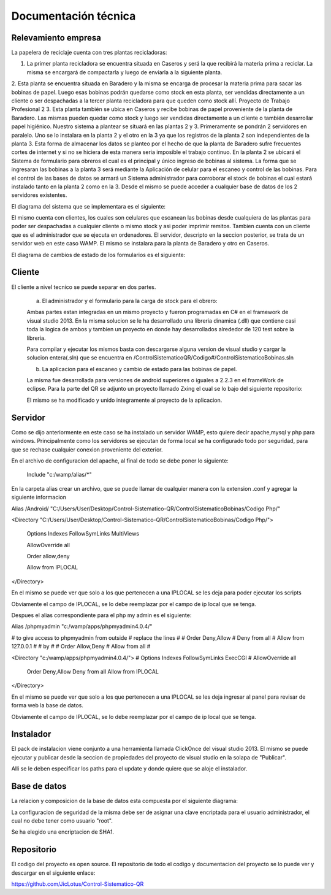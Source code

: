 ﻿======================
Documentación técnica
======================

************************************
Relevamiento empresa
************************************

.. image:: Imagenes/proceso.png

La papelera de reciclaje cuenta con tres plantas recicladoras:

1. La primer planta recicladora se encuentra situada en Caseros y será la que recibirá la materia prima a reciclar. La misma se encargará de compactarla y luego de enviarla a la siguiente planta.
2. Esta planta se encuentra situada en Baradero y la misma se encarga de procesar la materia prima para sacar las bobinas de papel. Luego esas bobinas podrán quedarse como stock en esta planta, ser vendidas directamente a un cliente o ser despachadas a la tercer planta recicladora para que queden como stock allí.
Proyecto de Trabajo Profesional
2
3. Esta planta también se ubica en Caseros y recibe bobinas de papel proveniente de la planta de Baradero. Las mismas pueden quedar como stock y luego ser vendidas directamente a un cliente o también desarrollar papel higiénico.
Nuestro sistema a plantear se situará en las plantas 2 y 3. Primeramente se pondrán 2 servidores en paralelo. Uno se lo instalara en la planta 2 y el otro en la 3 ya que los registros de la planta 2 son independientes de la planta 3. Esta forma de almacenar los datos se planteo por el hecho de que la planta de Baradero sufre frecuentes cortes de internet y si no se hiciera de esta manera seria imposible el trabajo continuo.
En la planta 2 se ubicará el Sistema de formulario para obreros el cual es el principal y único ingreso de bobinas al sistema. La forma que se ingresaran las bobinas a la planta 3 será mediante la Aplicación de celular para el escaneo y control de las bobinas.
Para el control de las bases de datos se armará un Sistema administrador para corroborar el stock de bobinas el cual estará instalado tanto en la planta 2 como en la 3. Desde el mismo se puede acceder a cualquier base de datos de los 2 servidores existentes.

El diagrama del sistema que se implementara es el siguiente:

.. image:: Imagenes/Diagramas/Conexion.png

El mismo cuenta con clientes, los cuales son celulares que escanean las bobinas desde cualquiera de las plantas para poder ser despachadas a cualquier cliente o mismo stock y asi poder imprimir remitos.
Tambien cuenta con un cliente que es el administrador que se ejecuta en ordenadores.
El servidor, descripto en la seccion posterior, se trata de un servidor web en este caso WAMP. El mismo se instalara para la planta de Baradero y otro en Caseros.

El diagrama de cambios de estado de los formularios es el siguiente:

.. image:: Imagenes/Diagramas/Diagrama Estado Formularios.png


************************************
Cliente
************************************

El cliente a nivel tecnico se puede separar en dos partes.

 a) El administrador y el formulario para la carga de stock para el obrero:
 
 Ambas partes estan integradas en un mismo proyecto y fueron programadas en C# en el framework de visual studio 2013.
 En la misma solucion se le ha desarrollado una libreria dinamica (.dll) que contiene casi toda la logica de ambos y tambien un proyecto en donde hay desarrollados alrededor de 120 test sobre la libreria.
 
 Para compilar y ejecutar los mismos basta con descargarse alguna version de visual studio y cargar la solucion entera(.sln) que se encuentra en /ControlSistematicoQR/Codigo#/ControlSistematicoBobinas.sln
 
 
 b) La aplicacion para el escaneo y cambio de estado para las bobinas de papel.

 La misma fue desarrollada para versiones de android superiores o iguales a 2.2.3 en el frameWork de eclipse. Para la parte del QR se adjunto un proyecto llamado Zxing el cual se lo bajo del siguiente repositorio:
 
 
 
 El mismo se ha modificado y unido integramente al proyecto de la aplicacion.


************************************
Servidor
************************************

Como se dijo anteriormente en este caso se ha instalado un servidor WAMP, esto quiere decir apache,mysql y php para windows. Principalmente como los servidores se ejecutan de forma local se ha configurado todo por seguridad, para que 
se rechase cualquier conexion proveniente del exterior.

En el archivo de configuracion del apache, al final de todo se debe poner lo siguiente:

 Include "c:/wamp/alias/*"
 
En la carpeta alias crear un archivo, que se puede llamar de cualquier manera con la extension .conf y agregar la siguiente informacion
 
Alias /Android/ "C:/Users/User/Desktop/Control-Sistematico-QR/ControlSistematicoBobinas/Codigo Php/"

<Directory "C:/Users/User/Desktop/Control-Sistematico-QR/ControlSistematicoBobinas/Codigo Php/">

    Options Indexes FollowSymLinks MultiViews

    AllowOverride all

    Order allow,deny

    Allow from IPLOCAL
</Directory>


En el mismo se puede ver que solo a los que pertenecen a una IPLOCAL se les deja para poder ejecutar los scripts

Obviamente el campo de IPLOCAL, se lo debe reemplazar por el campo de ip local que se tenga.

Despues el alias correspondiente para el php my admin es el siguiente:

Alias /phpmyadmin "c:/wamp/apps/phpmyadmin4.0.4/" 

# to give access to phpmyadmin from outside 
# replace the lines
#
#      Order Deny,Allow
#	Deny from all
#	Allow from 127.0.0.1
#
# by
#
#        Order Allow,Deny 
#   Allow from all
#

<Directory "c:/wamp/apps/phpmyadmin4.0.4/">
#    Options Indexes FollowSymLinks ExecCGI
#    AllowOverride all
    Order Deny,Allow
    Deny from all
    Allow from IPLOCAL
</Directory>

En el mismo se puede ver que solo a los que pertenecen a una IPLOCAL se les deja ingresar al panel para revisar de forma web la base de datos.

Obviamente el campo de IPLOCAL, se lo debe reemplazar por el campo de ip local que se tenga.

************************************
Instalador
************************************

El pack de instalacion viene conjunto a una herramienta llamada ClickOnce del visual studio 2013. El mismo se puede ejecutar y publicar desde la seccion de propiedades del proyecto de visual studio en la solapa de "Publicar".

Alli se le deben especificar los paths para el update y donde quiere que se aloje el instalador.

************************************
Base de datos
************************************

La relacion y composicion de la base de datos esta compuesta por el siguiente diagrama:

.. image:: Imagenes/Diagramas/Diagrama Relacional DB.png

La configuracion de seguridad de la misma debe ser de asignar una clave encriptada para el usuario administrador, el cual no debe tener como usuario "root". 

Se ha elegido una encriptacion de SHA1.

************************************
Repositorio
************************************

El codigo del proyecto es open source. El repositorio de todo el codigo y documentacion del proyecto se lo puede ver y descargar en el siguiente enlace:

https://github.com/JicLotus/Control-Sistematico-QR


